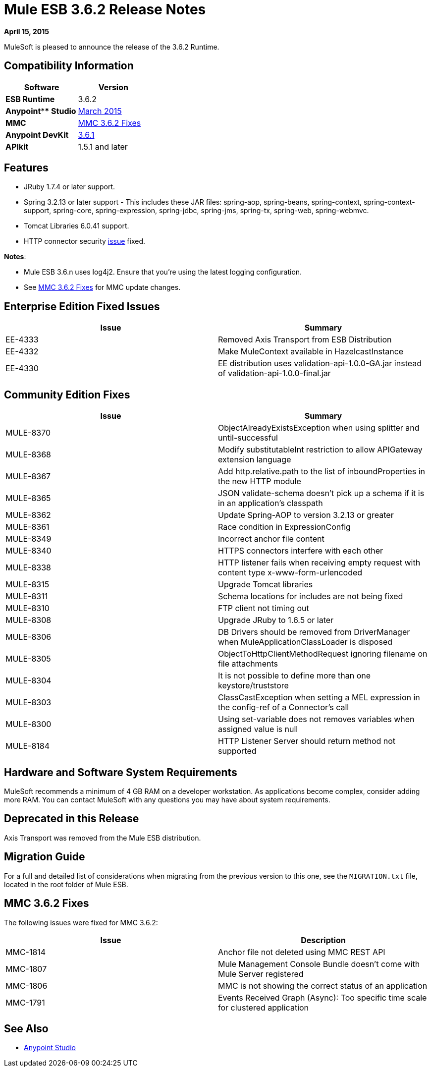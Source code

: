 = Mule ESB 3.6.2 Release Notes
:keywords: release notes, esb


*April 15, 2015*

MuleSoft is pleased to announce the release of the 3.6.2 Runtime.

== Compatibility Information

[width="100%",cols="50%,50%",options="header",]
|===
a|
 Software

 a|
*Version*

|*ESB Runtime* |3.6.2
|*Anypoint**** Studio* |link:/documentation/display/current/Anypoint+Studio+March+2015+with+3.6.1+Runtime+-+Update+Site+1+Release+Notes[March 2015]
|*MMC* |<<MMC 3.6.2 Fixes>>
|*Anypoint DevKit* |link:/documentation/display/current/Anypoint+Connector+DevKit+3.6.1+Release+Notes[3.6.1]
|*APIkit* |1.5.1 and later
|===

== Features

* JRuby 1.7.4 or later support.
* Spring 3.2.13 or later support - This includes these JAR files: spring-aop, spring-beans, spring-context, spring-context-support, spring-core, spring-expression, spring-jdbc, spring-jms, spring-tx, spring-web, spring-webmvc.
* Tomcat Libraries 6.0.41 support.
* HTTP connector security link:/documentation/display/current/HTTP+Connector+Security+Update[issue] fixed.

*Notes*:

* Mule ESB 3.6.n uses log4j2. Ensure that you're using the latest logging configuration.
* See <<MMC 3.6.2 Fixes>> for MMC update changes.

== Enterprise Edition Fixed Issues

[width="100%",cols="50%,50%",options="header",]
|===
|Issue |Summary
|EE-4333 |Removed Axis Transport from ESB Distribution
|EE-4332 |Make MuleContext available in HazelcastInstance
|EE-4330 |EE distribution uses validation-api-1.0.0-GA.jar instead of validation-api-1.0.0-final.jar
|===

== Community Edition Fixes

[width="100%",cols="50%,50%",options="header",]
|===
|Issue |Summary
|MULE-8370 |ObjectAlreadyExistsException when using splitter and until-successful
|MULE-8368 |Modify substitutableInt restriction to allow APIGateway extension language
|MULE-8367 |Add http.relative.path to the list of inboundProperties in the new HTTP module
|MULE-8365 |JSON validate-schema doesn't pick up a schema if it is in an application's classpath
|MULE-8362 |Update Spring-AOP to version 3.2.13 or greater
|MULE-8361 |Race condition in ExpressionConfig
|MULE-8349 |Incorrect anchor file content
|MULE-8340 |HTTPS connectors interfere with each other
|MULE-8338 |HTTP listener fails when receiving empty request with content type x-www-form-urlencoded
|MULE-8315 |Upgrade Tomcat libraries
|MULE-8311 |Schema locations for includes are not being fixed
|MULE-8310 |FTP client not timing out
|MULE-8308 |Upgrade JRuby to 1.6.5 or later
|MULE-8306 |DB Drivers should be removed from DriverManager when MuleApplicationClassLoader is disposed
|MULE-8305 |ObjectToHttpClientMethodRequest ignoring filename on file attachments
|MULE-8304 |It is not possible to define more than one keystore/truststore
|MULE-8303 |ClassCastException when setting a MEL expression in the config-ref of a Connector's call
|MULE-8300 |Using set-variable does not removes variables when assigned value is null
|MULE-8184 |HTTP Listener Server should return method not supported
|===

== Hardware and Software System Requirements

MuleSoft recommends a minimum of 4 GB RAM on a developer workstation. As applications become complex, consider adding more RAM. You can contact MuleSoft with any questions you may have about system requirements.

== Deprecated in this Release

Axis Transport was removed from the Mule ESB distribution.

== Migration Guide

For a full and detailed list of considerations when migrating from the previous version to this one, see the `MIGRATION.txt` file, located in the root folder of Mule ESB.


== MMC 3.6.2 Fixes

The following issues were fixed for MMC 3.6.2:

[width="100%",cols="50%,50%",options="header",]
|===
|Issue |Description
|MMC-1814 |Anchor file not deleted using MMC REST API
|MMC-1807 |Mule Management Console Bundle doesn't come with Mule Server registered
|MMC-1806 |MMC is not showing the correct status of an application
|MMC-1791 |Events Received Graph (Async): Too specific time scale for clustered application
|===

== See Also

* link:/documentation/display/current/Anypoint+Studio[Anypoint Studio]
